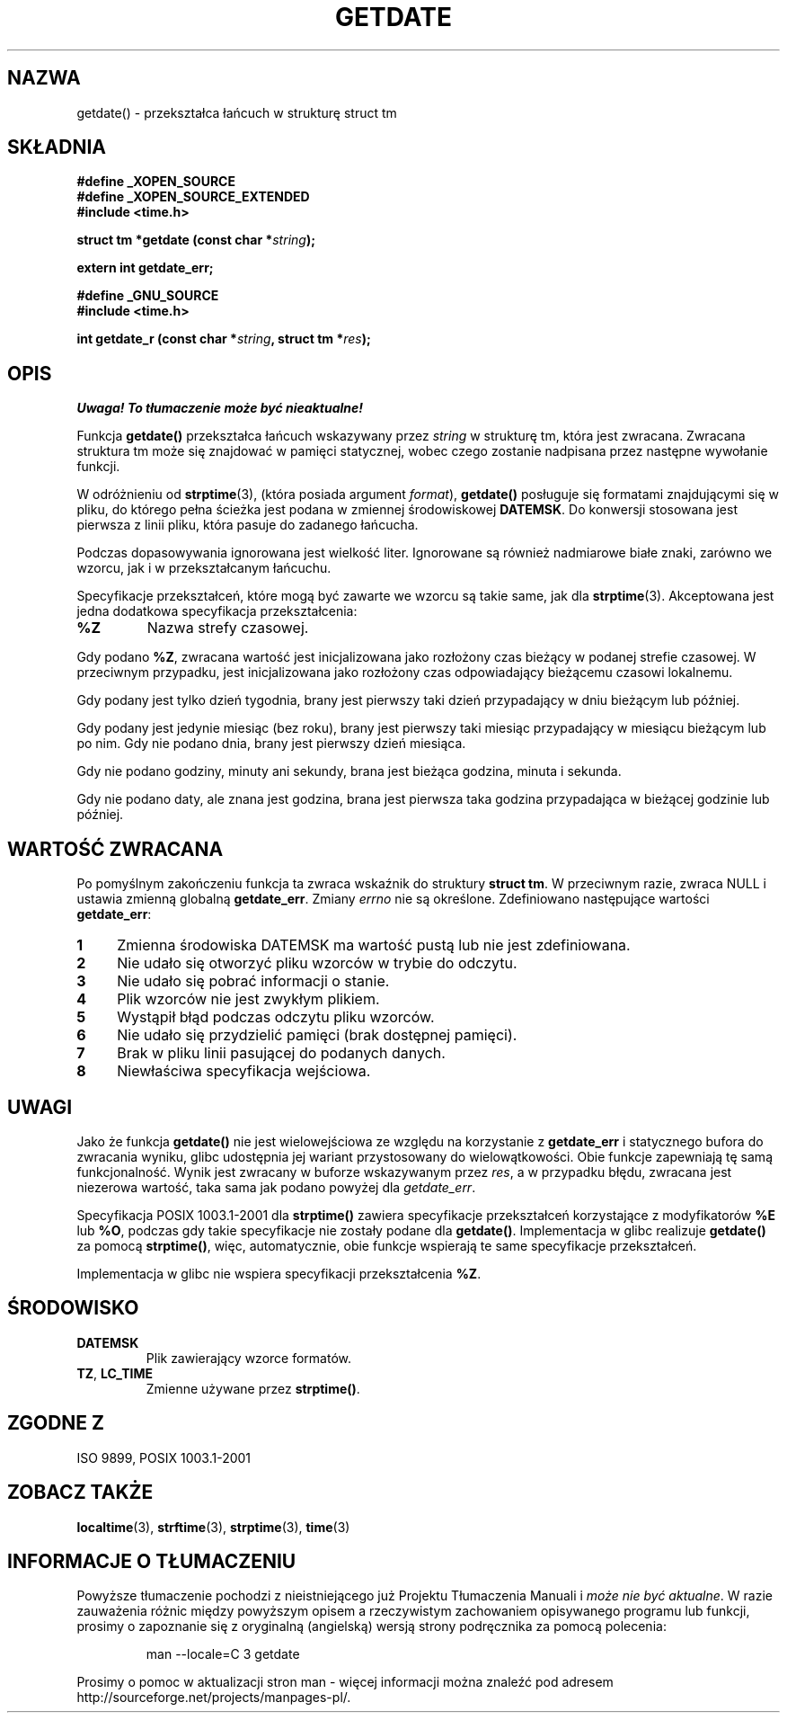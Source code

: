 .\"  Copyright 2001 walter harms (walter.harms@informatik.uni-oldenburg.de)
.\"
.\" Permission is granted to make and distribute verbatim copies of this
.\" manual provided the copyright notice and this permission notice are
.\" preserved on all copies.
.\"
.\" Permission is granted to copy and distribute modified versions of this
.\" manual under the conditions for verbatim copying, provided that the
.\" entire resulting derived work is distributed under the terms of a
.\" permission notice identical to this one
.\" 
.\" Since the Linux kernel and libraries are constantly changing, this
.\" manual page may be incorrect or out-of-date.  The author(s) assume no
.\" responsibility for errors or omissions, or for damages resulting from
.\" the use of the information contained herein.  The author(s) may not
.\" have taken the same level of care in the production of this manual,
.\" which is licensed free of charge, as they might when working
.\" professionally.
.\" 
.\" Formatted or processed versions of this manual, if unaccompanied by
.\" the source, must acknowledge the copyright and authors of this work.
.\"
.\" Modified, 2001-12-26, aeb
.\" 
.\" Tłumaczenie wersji man-pages 1.50 - czerwiec 2002 PTM
.\" Andrzej Krzysztofowicz <ankry@mif.pg.gda.pl>
.\"
.TH GETDATE 3 2001-12-26 "" "Podręcznik programisty Linuksa"
.SH NAZWA
getdate() \- przekształca łańcuch w strukturę struct tm 
.br
.SH SKŁADNIA
.B "#define _XOPEN_SOURCE"
.br
.B "#define _XOPEN_SOURCE_EXTENDED
.br
.B "#include <time.h>"
.sp
.BI "struct tm *getdate (const char *" string );
.sp
.BI "extern int getdate_err;"
.sp 2
.B "#define _GNU_SOURCE"
.br
.B "#include <time.h>"
.sp
.BI "int getdate_r (const char *" string ", struct tm *" res );
.br
.SH OPIS
\fI Uwaga! To tłumaczenie może być nieaktualne!\fP
.PP
Funkcja
.B getdate() 
przekształca łańcuch wskazywany przez
.I string
w strukturę tm, która jest zwracana.
Zwracana struktura tm może się znajdować w pamięci statycznej, wobec czego
zostanie nadpisana przez następne wywołanie funkcji.

W odróżnieniu od
.BR strptime (3),
(która posiada argument
.IR format ),
.B getdate()
posługuje się formatami znajdującymi się w pliku, do którego pełna ścieżka
jest podana w zmiennej środowiskowej
.BR DATEMSK .
Do konwersji stosowana jest pierwsza z linii pliku, która pasuje do zadanego
łańcucha.

Podczas dopasowywania ignorowana jest wielkość liter. Ignorowane są również
nadmiarowe białe znaki, zarówno we wzorcu, jak i w przekształcanym łańcuchu.

Specyfikacje przekształceń, które mogą być zawarte we wzorcu są takie same,
jak dla
.BR strptime (3).
Akceptowana jest jedna dodatkowa specyfikacja przekształcenia:
.TP
.B %Z
Nazwa strefy czasowej.
.LP
Gdy podano
.BR %Z ,
zwracana wartość jest inicjalizowana jako rozłożony czas bieżący w podanej
strefie czasowej. W przeciwnym przypadku, jest inicjalizowana jako rozłożony
czas odpowiadający bieżącemu czasowi lokalnemu.
.LP
Gdy podany jest tylko dzień tygodnia, brany jest pierwszy taki dzień
przypadający w dniu bieżącym lub później.
.LP
Gdy podany jest jedynie miesiąc (bez roku), brany jest pierwszy taki miesiąc
przypadający w miesiącu bieżącym lub po nim. Gdy nie podano dnia, brany jest
pierwszy dzień miesiąca.
.LP
Gdy nie podano godziny, minuty ani sekundy, brana jest bieżąca godzina,
minuta i sekunda.
.LP
Gdy nie podano daty, ale znana jest godzina, brana jest pierwsza taka godzina
przypadająca w bieżącej godzinie lub później.
.SH "WARTOŚĆ ZWRACANA"
Po pomyślnym zakończeniu funkcja ta zwraca wskaźnik do struktury
.BR "struct tm" .
W przeciwnym razie, zwraca NULL i ustawia zmienną globalną
.BR getdate_err .
Zmiany
.I errno
nie są określone. Zdefiniowano następujące wartości
.BR getdate_err :
.TP 4n
.B 1
Zmienna środowiska DATEMSK ma wartość pustą lub nie jest zdefiniowana.
.TP
.B 2
Nie udało się otworzyć pliku wzorców w trybie do odczytu.
.TP
.B 3
Nie udało się pobrać informacji o stanie.
.TP
.B 4
Plik wzorców nie jest zwykłym plikiem.
.TP
.B 5
Wystąpił błąd podczas odczytu pliku wzorców.
.TP
.B 6
Nie udało się przydzielić pamięci (brak dostępnej pamięci).
.TP
.B 7
Brak w pliku linii pasującej do podanych danych.
.TP
.B 8
Niewłaściwa specyfikacja wejściowa.
.SH UWAGI
Jako że funkcja
.B getdate() 
nie jest wielowejściowa ze względu na korzystanie z
.B getdate_err
i statycznego bufora do zwracania wyniku, glibc udostępnia jej wariant
przystosowany do wielowątkowości. Obie funkcje zapewniają tę samą
funkcjonalność. Wynik jest zwracany w buforze wskazywanym przez
.IR res ,
a w przypadku błędu, zwracana jest niezerowa wartość, taka sama jak podano
powyżej dla
.IR getdate_err .
.LP
Specyfikacja POSIX 1003.1-2001 dla
.B strptime()
zawiera specyfikacje przekształceń korzystające z modyfikatorów
.B %E
lub
.BR %O ,
podczas gdy takie specyfikacje nie zostały podane dla
.BR getdate() .
Implementacja w glibc realizuje
.B getdate()
za pomocą
.BR strptime() ,
więc, automatycznie, obie funkcje wspierają te same specyfikacje
przekształceń.
.LP
Implementacja w glibc nie wspiera specyfikacji przekształcenia
.BR %Z .
.SH ŚRODOWISKO
.TP
.B DATEMSK 
Plik zawierający wzorce formatów.
.TP
.BR TZ ", " LC_TIME 
Zmienne używane przez \fBstrptime()\fP.
.SH "ZGODNE Z"
ISO 9899, POSIX 1003.1-2001
.SH "ZOBACZ TAKŻE"
.BR localtime (3),
.BR strftime (3),
.BR strptime (3),
.BR time (3)
.SH "INFORMACJE O TŁUMACZENIU"
Powyższe tłumaczenie pochodzi z nieistniejącego już Projektu Tłumaczenia Manuali i 
\fImoże nie być aktualne\fR. W razie zauważenia różnic między powyższym opisem
a rzeczywistym zachowaniem opisywanego programu lub funkcji, prosimy o zapoznanie 
się z oryginalną (angielską) wersją strony podręcznika za pomocą polecenia:
.IP
man \-\-locale=C 3 getdate
.PP
Prosimy o pomoc w aktualizacji stron man \- więcej informacji można znaleźć pod
adresem http://sourceforge.net/projects/manpages\-pl/.
